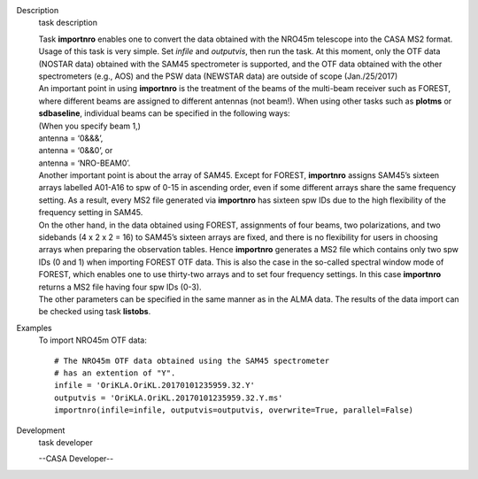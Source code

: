 

.. _Description:

Description
   task description

   | Task **importnro** enables one to convert the data obtained with
     the NRO45m telescope into the CASA MS2 format. Usage of this
     task is very simple. Set *infile* and *outputvis*, then run the
     task. At this moment, only the OTF data (NOSTAR data) obtained
     with the SAM45 spectrometer is supported, and the OTF data
     obtained with the other spectrometers (e.g., AOS) and the PSW
     data (NEWSTAR data) are outside of scope (Jan./25/2017)
   | An important point in using **importnro** is the treatment of
     the beams of the multi-beam receiver such as FOREST, where
     different beams are assigned to different antennas (not
     beam!). When using other tasks such as **plotms** or
     **sdbaseline**, individual beams can be specified in the
     following ways:

   | (When you specify beam 1,)
   | antenna = ‘0&&&’,
   | antenna = ‘0&&0’, or
   | antenna = ‘NRO-BEAM0’.
   | Another important point is about the array of SAM45. Except for
     FOREST, **importnro** assigns SAM45’s sixteen arrays labelled
     A01-A16 to spw of 0-15 in ascending order, even if some
     different arrays share the same frequency setting. As a
     result, every MS2 file generated via **importnro** has sixteen
     spw IDs due to the high flexibility of the frequency setting in
     SAM45.

   | On the other hand, in the data obtained using FOREST,
     assignments of four beams, two polarizations, and two sidebands
     (4 x 2 x 2 = 16) to SAM45’s sixteen arrays are fixed, and there
     is no flexibility for users in choosing arrays when preparing
     the observation tables. Hence **importnro** generates a MS2 file
     which contains only two spw IDs (0 and 1) when importing FOREST
     OTF data. This is also the case in the so-called spectral window
     mode of FOREST, which enables one to use thirty-two arrays and
     to set four frequency settings. In this case **importnro**
     returns a MS2 file having four spw IDs (0-3).
   | The other parameters can be specified in the same manner as in
     the ALMA data. The results of the data import can be checked
     using task **listobs**.


.. _Examples:

Examples
   To import NRO45m OTF data:

   ::

      # The NRO45m OTF data obtained using the SAM45 spectrometer
      # has an extention of "Y".
      infile = 'OriKLA.OriKL.20170101235959.32.Y'
      outputvis = 'OriKLA.OriKL.20170101235959.32.Y.ms'
      importnro(infile=infile, outputvis=outputvis, overwrite=True, parallel=False)


.. _Development:

Development
   task developer

   --CASA Developer--

